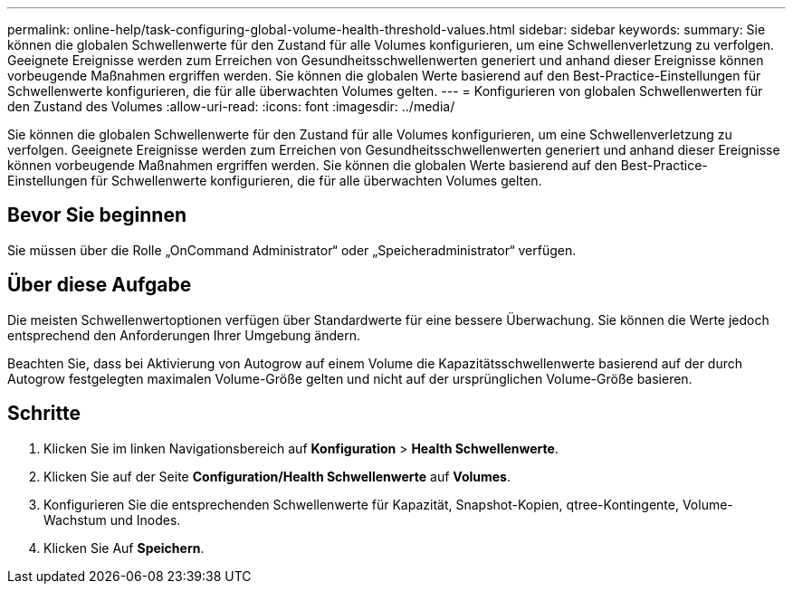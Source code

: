 ---
permalink: online-help/task-configuring-global-volume-health-threshold-values.html 
sidebar: sidebar 
keywords:  
summary: Sie können die globalen Schwellenwerte für den Zustand für alle Volumes konfigurieren, um eine Schwellenverletzung zu verfolgen. Geeignete Ereignisse werden zum Erreichen von Gesundheitsschwellenwerten generiert und anhand dieser Ereignisse können vorbeugende Maßnahmen ergriffen werden. Sie können die globalen Werte basierend auf den Best-Practice-Einstellungen für Schwellenwerte konfigurieren, die für alle überwachten Volumes gelten. 
---
= Konfigurieren von globalen Schwellenwerten für den Zustand des Volumes
:allow-uri-read: 
:icons: font
:imagesdir: ../media/


[role="lead"]
Sie können die globalen Schwellenwerte für den Zustand für alle Volumes konfigurieren, um eine Schwellenverletzung zu verfolgen. Geeignete Ereignisse werden zum Erreichen von Gesundheitsschwellenwerten generiert und anhand dieser Ereignisse können vorbeugende Maßnahmen ergriffen werden. Sie können die globalen Werte basierend auf den Best-Practice-Einstellungen für Schwellenwerte konfigurieren, die für alle überwachten Volumes gelten.



== Bevor Sie beginnen

Sie müssen über die Rolle „OnCommand Administrator“ oder „Speicheradministrator“ verfügen.



== Über diese Aufgabe

Die meisten Schwellenwertoptionen verfügen über Standardwerte für eine bessere Überwachung. Sie können die Werte jedoch entsprechend den Anforderungen Ihrer Umgebung ändern.

Beachten Sie, dass bei Aktivierung von Autogrow auf einem Volume die Kapazitätsschwellenwerte basierend auf der durch Autogrow festgelegten maximalen Volume-Größe gelten und nicht auf der ursprünglichen Volume-Größe basieren.



== Schritte

. Klicken Sie im linken Navigationsbereich auf *Konfiguration* > *Health Schwellenwerte*.
. Klicken Sie auf der Seite *Configuration/Health Schwellenwerte* auf *Volumes*.
. Konfigurieren Sie die entsprechenden Schwellenwerte für Kapazität, Snapshot-Kopien, qtree-Kontingente, Volume-Wachstum und Inodes.
. Klicken Sie Auf *Speichern*.

